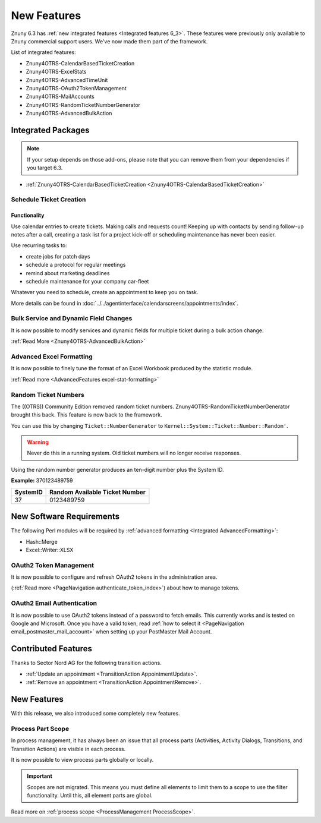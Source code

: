 New Features
############
 
Znuny 6.3 has :ref:`new integrated features <Integrated features 6_3>`. These features were previously only available to Znuny commercial support users. We've now made them part of the framework.

List of integrated features:

* Znuny4OTRS-CalendarBasedTicketCreation
* Znuny4OTRS-ExcelStats
* Znuny4OTRS-AdvancedTimeUnit
* Znuny4OTRS-OAuth2TokenManagement
* Znuny4OTRS-MailAccounts
* Znuny4OTRS-RandomTicketNumberGenerator
* Znuny4OTRS-AdvancedBulkAction

Integrated Packages
*******************
.. _Integrated features 6_3:
 
.. note::

    If your setup depends on those add-ons, please note that you can remove them from your dependencies if you target 6.3.


- :ref:`Znuny4OTRS-CalendarBasedTicketCreation <Znuny4OTRS-CalendarBasedTicketCreation>`


Schedule Ticket Creation 
========================
.. _Znuny4OTRS-CalendarBasedTicketCreation:


Functionality
~~~~~~~~~~~~~

Use calendar entries to create tickets. Making calls and requests count! Keeping up with contacts by sending follow-up notes after a call, creating a
task list for a project kick-off or scheduling maintenance has never been easier. 

Use recurring tasks to:

* create jobs for patch days
* schedule a protocol for regular meetings
* remind about marketing deadlines
* schedule maintenance for your company car-fleet

Whatever you need to schedule, create an appointment to keep you on task.

More details can be found in :doc:`../../agentinterface/calendarscreens/appointments/index`.

Bulk Service and Dynamic Field Changes
=======================================

It is now possible to modify services and dynamic fields for multiple ticket during a bulk action change.

:ref:`Read More <Znuny4OTRS-AdvancedBulkAction>`

Advanced Excel Formatting
=========================

.. _Integrated AdvancedFormatting:

It is now possible to finely tune the format of an Excel Workbook produced by the statistic module.

:ref:`Read more <AdvancedFeatures excel-stat-formatting>`

Random Ticket Numbers
=====================

The ((OTRS)) Community Edition removed random ticket numbers. Znuny4OTRS-RandomTicketNumberGenerator brought this back. This feature is now back to the framework.

You can use this by changing ``Ticket::NumberGenerator`` to ``Kernel::System::Ticket::Number::Random'``.

.. warning:: 
    
    Never do this in a running system. Old ticket numbers will no longer receive responses.

Using the random number generator produces an ten-digit number plus the System ID.

**Example:** 370123489759

+----------+--------------------------------+
| SystemID | Random Available Ticket Number |
+==========+================================+
| 37       | 0123489759                     |
+----------+--------------------------------+
    

New Software Requirements
*************************

The following Perl modules will be required by :ref:`advanced formatting <Integrated AdvancedFormatting>`:

* Hash::Merge
* Excel::Writer::XLSX


OAuth2 Token Management
=======================

It is now possible to configure and refresh OAuth2 tokens in the administration area.

(:ref:`Read more <PageNavigation authenticate_token_index>`) about how to manage tokens.

OAuth2 Email Authentication
============================

It is now possible to use OAuth2 tokens instead of a password to fetch emails. This currently works and is tested on Google and Microsoft. Once you have a valid token, read :ref:`how to select it <PageNavigation email_postmaster_mail_account>` when setting up your PostMaster Mail Account.

Contributed Features
********************

Thanks to Sector Nord AG for the following transition actions.

* :ref:`Update an appointment <TransitionAction AppointmentUpdate>`.
* :ref:`Remove an appointment <TransitionAction AppointmentRemove>`.

New Features
************

With this release, we also introduced some completely new features.

Process Part Scope
==================

In process management, it has always been an issue that all process parts (Activities, Activity Dialogs, Transitions, and Transition Actions) are visible in each process.

It is now possible to view process parts globally or locally.

.. important::

    Scopes are not migrated. This means you must define all elements to limit them to a scope to use the filter functionality. Until this, all element parts are global.

Read more on :ref:`process scope <ProcessManagement ProcessScope>`.
